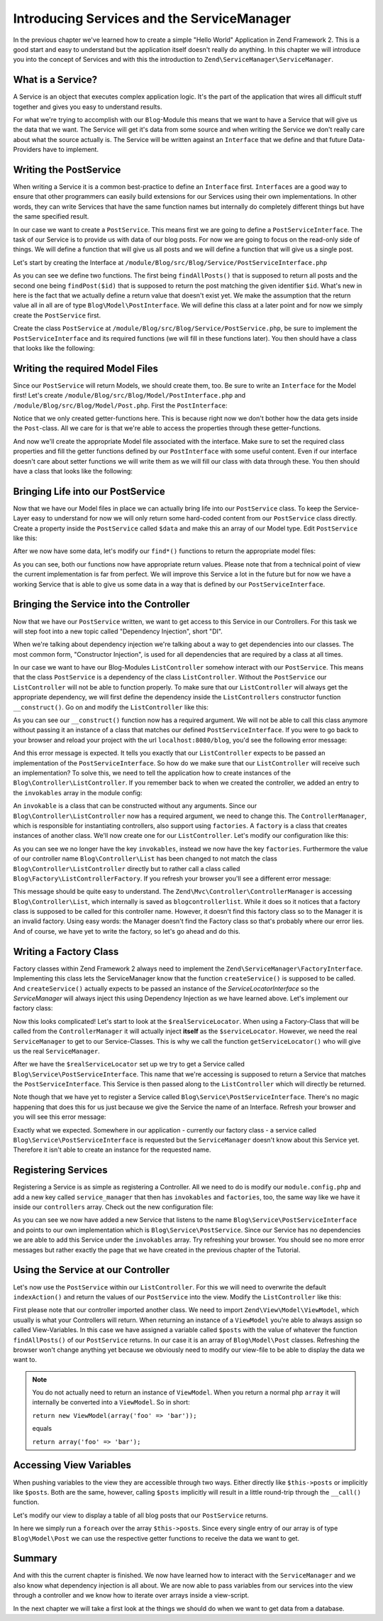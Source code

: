 .. _in-depth-guide.service-and-servicemanager:

Introducing Services and the ServiceManager
===========================================

In the previous chapter we've learned how to create a simple "Hello World" Application in Zend Framework 2. This is a
good start and easy to understand but the application itself doesn't really do anything. In this chapter we will
introduce you into the concept of Services and with this the introduction to ``Zend\ServiceManager\ServiceManager``.

.. _in-depth-guide.service-and-servicemanager.what-is-a-service:

What is a Service?
------------------

A Service is an object that executes complex application logic. It's the part of the application that wires all
difficult stuff together and gives you easy to understand results.

For what we're trying to accomplish with our ``Blog``-Module this means that we want to have a Service that will give
us the data that we want. The Service will get it's data from some source and when writing the Service we don't really
care about what the source actually is. The Service will be written against an ``Interface`` that we define and that
future Data-Providers have to implement.

.. _in-depth-guide.service-and-servicemanager.writing-postservice:

Writing the PostService
-----------------------

When writing a Service it is a common best-practice to define an ``Interface`` first. ``Interfaces`` are a good way to
ensure that other programmers can easily build extensions for our Services using their own implementations. In other
words, they can write Services that have the same function names but internally do completely different things but have
the same specified result.

In our case we want to create a ``PostService``. This means first we are going to define a ``PostServiceInterface``.
The task of our Service is to provide us with data of our blog posts. For now we are going to focus on the read-only
side of things. We will define a function that will give us all posts and we will define a function that will give us a
single post.

Let's start by creating the Interface at ``/module/Blog/src/Blog/Service/PostServiceInterface.php``

.. code-block:: php
   :linenos:

    <?php
    // Filename: /module/Blog/src/Blog/Service/PostServiceInterface.php
    namespace Blog\Service;

    use Blog\Model\PostInterface;

    interface PostServiceInterface
    {
        /**
         * Should return a set of all blog posts that we can iterate over. Single entries of the array are supposed to be
         * implementing \Blog\Model\PostInterface
         *
         * @return array|PostInterface[]
         */
        public function findAllPosts();

        /**
         * Should return a single blog post
         *
         * @param  int $id Identifier of the Post that should be returned
         * @return PostInterface
         */
        public function findPost($id);
    }

As you can see we define two functions. The first being ``findAllPosts()`` that is supposed to return all posts and the
second one being ``findPost($id)`` that is supposed to return the post matching the given identifier ``$id``. What's new
in here is the fact that we actually define a return value that doesn't exist yet. We make the assumption that the
return value all in all are of type ``Blog\Model\PostInterface``. We will define this class at a later point and for
now we simply create the ``PostService`` first.

Create the class ``PostService`` at ``/module/Blog/src/Blog/Service/PostService.php``, be sure to implement the
``PostServiceInterface`` and its required functions (we will fill in these functions later). You then should have a
class that looks like the following:

.. code-block:: php
   :linenos:
   :emphasize-lines: 5,10,18

    <?php
    // Filename: /module/Blog/src/Blog/Service/PostService.php
    namespace Blog\Service;

    class PostService implements PostServiceInterface
    {
        /**
         * {@inheritDoc}
         */
        public function findAllPosts()
        {
            // TODO: Implement findAllPosts() method.
        }

        /**
         * {@inheritDoc}
         */
        public function findPost($id)
        {
            // TODO: Implement findPost() method.
        }
    }

.. _in-depth-guide.service-and-servicemanager.writing-model-files:

Writing the required Model Files
--------------------------------

Since our ``PostService`` will return Models, we should create them, too. Be sure to write an ``Interface`` for the
Model first! Let's create ``/module/Blog/src/Blog/Model/PostInterface.php`` and ``/module/Blog/src/Blog/Model/Post.php``.
First the ``PostInterface``:

.. code-block:: php
   :linenos:

    <?php
    // Filename: /module/Blog/src/Blog/Model/PostInterface.php
    namespace Blog\Model;

    interface PostInterface
    {
        /**
         * Will return the ID of the blog post
         *
         * @return int
         */
        public function getId();

        /**
         * Will return the TITLE of the blog post
         *
         * @return string
         */
        public function getTitle();

        /**
         * Will return the TEXT of the blog post
         *
         * @return string
         */
        public function getText();
    }

Notice that we only created getter-functions here. This is because right now we don't bother how the data gets inside
the ``Post``-class. All we care for is that we're able to access the properties through these getter-functions.

And now we'll create the appropriate Model file associated with the interface. Make sure to set the required class
properties and fill the getter functions defined by our ``PostInterface`` with some useful content. Even if our interface
doesn't care about setter functions we will write them as we will fill our class with data through these. You then
should have a class that looks like the following:

.. code-block:: php
   :linenos:
   :emphasize-lines: 5

    <?php
    // Filename: /module/Blog/src/Blog/Model/Post.php
    namespace Blog\Model;

    class Post implements PostInterface
    {
        /**
         * @var int
         */
        protected $id;

        /**
         * @var string
         */
        protected $title;

        /**
         * @var string
         */
        protected $text;

        /**
         * {@inheritDoc}
         */
        public function getId()
        {
            return $this->id;
        }

        /**
         * @param int $id
         */
        public function setId($id)
        {
            $this->id = $id;
        }

        /**
         * {@inheritDoc}
         */
        public function getTitle()
        {
            return $this->title;
        }

        /**
         * @param string $title
         */
        public function setTitle($title)
        {
            $this->title = $title;
        }

        /**
         * {@inheritDoc}
         */
        public function getText()
        {
            return $this->text;
        }

        /**
         * @param string $text
         */
        public function setText($text)
        {
            $this->text = $text;
        }
    }

.. _in-depth-guide.service-and-servicemanager.bringing-life-into-postservice:

Bringing Life into our PostService
----------------------------------

Now that we have our Model files in place we can actually bring life into our ``PostService`` class. To keep the
Service-Layer easy to understand for now we will only return some hard-coded content from our ``PostService`` class directly. Create
a property inside the ``PostService`` called ``$data`` and make this an array of our Model type. Edit ``PostService`` like
this:

.. code-block:: php
   :linenos:
   :emphasize-lines: 7-33

    <?php
    // Filename: /module/Blog/src/Blog/Service/PostService.php
    namespace Blog\Service;

    class PostService implements PostServiceInterface
    {
        protected $data = array(
            array(
                'id'    => 1,
                'title' => 'Hello World #1',
                'text'  => 'This is our first blog post!'
            ),
            array(
                'id'     => 2,
                'title' => 'Hello World #2',
                'text'  => 'This is our second blog post!'
            ),
            array(
                'id'     => 3,
                'title' => 'Hello World #3',
                'text'  => 'This is our third blog post!'
            ),
            array(
                'id'     => 4,
                'title' => 'Hello World #4',
                'text'  => 'This is our fourth blog post!'
            ),
            array(
                'id'     => 5,
                'title' => 'Hello World #5',
                'text'  => 'This is our fifth blog post!'
            )
        );

        /**
         * {@inheritDoc}
         */
        public function findAllPosts()
        {
            // TODO: Implement findAllPosts() method.
        }

        /**
         * {@inheritDoc}
         */
        public function findPost($id)
        {
            // TODO: Implement findPost() method.
        }
    }

After we now have some data, let's modify our ``find*()`` functions to return the appropriate model files:

.. code-block:: php
   :linenos:
   :emphasize-lines: 42-48, 56-63

    <?php
    // Filename: /module/Blog/src/Blog/Service/PostService.php
    namespace Blog\Service;

    use Blog\Model\Post;

    class PostService implements PostServiceInterface
    {
        protected $data = array(
            array(
                'id'    => 1,
                'title' => 'Hello World #1',
                'text'  => 'This is our first blog post!'
            ),
            array(
                'id'     => 2,
                'title' => 'Hello World #2',
                'text'  => 'This is our second blog post!'
            ),
            array(
                'id'     => 3,
                'title' => 'Hello World #3',
                'text'  => 'This is our third blog post!'
            ),
            array(
                'id'     => 4,
                'title' => 'Hello World #4',
                'text'  => 'This is our fourth blog post!'
            ),
            array(
                'id'     => 5,
                'title' => 'Hello World #5',
                'text'  => 'This is our fifth blog post!'
            )
        );

        /**
         * {@inheritDoc}
         */
        public function findAllPosts()
        {
            $allPosts = array();

            foreach ($this->data as $index => $post) {
                $allPosts[] = $this->findPost($index);
            }

            return $allPosts;
        }

        /**
         * {@inheritDoc}
         */
        public function findPost($id)
        {
            $postData = $this->data[$id];

            $model = new Post();
            $model->setId($postData['id']);
            $model->setTitle($postData['title']);
            $model->setText($postData['text']);

            return $model;
        }
    }

As you can see, both our functions now have appropriate return values. Please note that from a technical point of view
the current implementation is far from perfect. We will improve this Service a lot in the future but for now we have
a working Service that is able to give us some data in a way that is defined by our ``PostServiceInterface``.

.. _in-depth-guide.service-and-servicemanager.bringing-service-into-controller:

Bringing the Service into the Controller
----------------------------------------

Now that we have our ``PostService`` written, we want to get access to this Service in our Controllers. For this task
we will step foot into a new topic called "Dependency Injection", short "DI".

When we're talking about dependency injection we're talking about a way to get dependencies into our classes. The most
common form, "Constructor Injection", is used for all dependencies that are required by a class at all times.

In our case we want to have our Blog-Modules ``ListController`` somehow interact with our ``PostService``. This means
that the class ``PostService`` is a dependency of the class ``ListController``. Without the ``PostService`` our
``ListController`` will not be able to function properly. To make sure that our ``ListController`` will always get the
appropriate dependency, we will first define the dependency inside the ``ListControllers`` constructor function
``__construct()``. Go on and modify the ``ListController`` like this:

.. code-block:: php
   :linenos:
   :emphasize-lines: 5, 8, 13, 15-18

    <?php
    // Filename: /module/Blog/src/Blog/Controller/ListController.php
    namespace Blog\Controller;

    use Blog\Service\PostServiceInterface;
    use Zend\Mvc\Controller\AbstractActionController;

    class ListController extends AbstractActionController
    {
        /**
         * @var \Blog\Service\PostServiceInterface
         */
        protected $postService;

        public function __construct(PostServiceInterface $postService)
        {
            $this->postService = $postService;
        }
    }

As you can see our ``__construct()`` function now has a required argument. We will not be able to call this class anymore
without passing it an instance of a class that matches our defined ``PostServiceInterface``. If you were to go back to
your browser and reload your project with the url ``localhost:8080/blog``, you'd see the following error message:

.. code-block:: text
   :linenos:

    ( ! ) Catchable fatal error: Argument 1 passed to Blog\Controller\ListController::__construct()
          must be an instance of Blog\Service\PostServiceInterface, none given,
          called in {libraryPath}\Zend\ServiceManager\AbstractPluginManager.php on line {lineNumber}
          and defined in \module\Blog\src\Blog\Controller\ListController.php on line 15

And this error message is expected. It tells you exactly that our ``ListController`` expects to be passed an implementation
of the ``PostServiceInterface``. So how do we make sure that our ``ListController`` will receive such an implementation?
To solve this, we need to tell the application how to create instances of the ``Blog\Controller\ListController``. If you
remember back to when we created the controller, we added an entry to the ``invokables`` array in the module config:

.. code-block:: php
   :linenos:
   :emphasize-lines: 6-8

    <?php
    // Filename: /module/Blog/config/module.config.php
    return array(
        'view_manager' => array( /** ViewManager Config */ ),
        'controllers'  => array(
            'invokables' => array(
                'Blog\Controller\List' => 'Blog\Controller\ListController'
            )
        ),
        'router' => array( /** Router Config */ )
    );

An ``invokable`` is a class that can be constructed without any arguments. Since our ``Blog\Controller\ListController``
now has a required argument, we need to change this. The ``ControllerManager``, which is responsible for instantiating
controllers, also support using ``factories``. A ``factory`` is a class that creates instances of another class.
We'll now create one for our ``ListController``. Let's modify our configuration like this:


.. code-block:: php
   :linenos:
   :emphasize-lines: 6-8

    <?php
    // Filename: /module/Blog/config/module.config.php
    return array(
        'view_manager' => array( /** ViewManager Config */ ),
        'controllers'  => array(
            'factories' => array(
                'Blog\Controller\List' => 'Blog\Factory\ListControllerFactory'
            )
        ),
        'router' => array( /** Router Config */ )
    );

As you can see we no longer have the key ``invokables``, instead we now have the key ``factories``. Furthermore the value
of our controller name ``Blog\Controller\List`` has been changed to not match the class ``Blog\Controller\ListController``
directly but to rather call a class called ``Blog\Factory\ListControllerFactory``. If you refresh your browser
you'll see a different error message:

.. code-block:: html
   :linenos:

    An error occurred
    An error occurred during execution; please try again later.

    Additional information:
    Zend\ServiceManager\Exception\ServiceNotCreatedException

    File:
    {libraryPath}\Zend\ServiceManager\AbstractPluginManager.php:{lineNumber}

    Message:
    While attempting to create blogcontrollerlist(alias: Blog\Controller\List) an invalid factory was registered for this instance type.

This message should be quite easy to understand. The ``Zend\Mvc\Controller\ControllerManager``
is accessing ``Blog\Controller\List``, which internally is saved as ``blogcontrollerlist``. While it does so it notices
that a factory class is supposed to be called for this controller name. However, it doesn't find this factory class so
to the Manager it is an invalid factory. Using easy words: the Manager doesn't find the Factory class so that's probably
where our error lies. And of course, we have yet to write the factory, so let's go ahead and do this.

.. _in-depth-guide.service-and-servicemanager.writing-factory-class:

Writing a Factory Class
-----------------------

Factory classes within Zend Framework 2 always need to implement the ``Zend\ServiceManager\FactoryInterface``.
Implementing this class lets the ServiceManager know that the function ``createService()`` is supposed to be called. And
``createService()`` actually expects to be passed an instance of the `ServiceLocatorInterface` so the `ServiceManager` will
always inject this using Dependency Injection as we have learned above. Let's implement our factory class:

.. code-block:: php
   :linenos:

    <?php
    // Filename: /module/Blog/src/Blog/Factory/ListControllerFactory.php
    namespace Blog\Factory;

    use Blog\Controller\ListController;
    use Zend\ServiceManager\FactoryInterface;
    use Zend\ServiceManager\ServiceLocatorInterface;

    class ListControllerFactory implements FactoryInterface
    {
        /**
         * Create service
         *
         * @param ServiceLocatorInterface $serviceLocator
         *
         * @return mixed
         */
        public function createService(ServiceLocatorInterface $serviceLocator)
        {
            $realServiceLocator = $serviceLocator->getServiceLocator();
            $postService        = $realServiceLocator->get('Blog\Service\PostServiceInterface');

            return new ListController($postService);
        }
    }

Now this looks complicated! Let's start to look at the ``$realServiceLocator``. When using a Factory-Class that will be
called from the ``ControllerManager`` it will actually inject **itself** as the ``$serviceLocator``. However, we need the real
``ServiceManager`` to get to our Service-Classes. This is why we call the function ``getServiceLocator()`` who will give us
the real ``ServiceManager``.

After we have the ``$realServiceLocator`` set up we try to get a Service called ``Blog\Service\PostServiceInterface``.
This name that we're accessing is supposed to return a Service that matches the ``PostServiceInterface``. This Service
is then passed along to the ``ListController`` which will directly be returned.

Note though that we have yet to register a Service called ``Blog\Service\PostServiceInterface``. There's no magic
happening that does this for us just because we give the Service the name of an Interface. Refresh your browser and you
will see this error message:

.. code-block:: text
   :linenos:

    An error occurred
    An error occurred during execution; please try again later.

    Additional information:
    Zend\ServiceManager\Exception\ServiceNotFoundException

    File:
    {libraryPath}\Zend\ServiceManager\ServiceManager.php:{lineNumber}

    Message:
    Zend\ServiceManager\ServiceManager::get was unable to fetch or create an instance for Blog\Service\PostServiceInterface

Exactly what we expected. Somewhere in our application - currently our factory class - a service called
``Blog\Service\PostServiceInterface`` is requested but the ``ServiceManager`` doesn't know about this Service yet.
Therefore it isn't able to create an instance for the requested name.

.. _in-depth-guide.service-and-servicemanager.registering-services:

Registering Services
--------------------

Registering a Service is as simple as registering a Controller. All we need to do is modify our ``module.config.php`` and
add a new key called ``service_manager`` that then has ``invokables`` and ``factories``, too, the same way like we have it
inside our ``controllers`` array. Check out the new configuration file:

.. code-block:: php
   :linenos:
   :emphasize-lines: 4-8

    <?php
    // Filename: /module/Blog/config/module.config.php
    return array(
        'service_manager' => array(
            'invokables' => array(
                'Blog\Service\PostServiceInterface' => 'Blog\Service\PostService'
            )
        ),
        'view_manager' => array( /** View Manager Config */ ),
        'controllers'  => array( /** Controller Config */ ),
        'router'       => array( /** Router Config */ )
    );

As you can see we now have added a new Service that listens to the name ``Blog\Service\PostServiceInterface`` and
points to our own implementation which is ``Blog\Service\PostService``. Since our Service has no dependencies we are
able to add this Service under the ``invokables`` array. Try refreshing your browser. You should see no more error
messages but rather exactly the page that we have created in the previous chapter of the Tutorial.

.. _in-depth-guide.service-and-servicemanager.using-service-at-controller:

Using the Service at our Controller
-----------------------------------

Let's now use the ``PostService`` within our ``ListController``. For this we will need to overwrite the default
``indexAction()`` and return the values of our ``PostService`` into the view. Modify the ``ListController`` like this:

.. code-block:: php
   :linenos:
   :emphasize-lines: 6, 23-25

    <?php
    // Filename: /module/Blog/src/Blog/Controller/ListController.php
    namespace Blog\Controller;

    use Blog\Service\PostServiceInterface;
    use Zend\Mvc\Controller\AbstractActionController;
    use Zend\View\Model\ViewModel;

    class ListController extends AbstractActionController
    {
        /**
         * @var \Blog\Service\PostServiceInterface
         */
        protected $postService;

        public function __construct(PostServiceInterface $postService)
        {
            $this->postService = $postService;
        }

        public function indexAction()
        {
            return new ViewModel(array(
                'posts' => $this->postService->findAllPosts()
            ));
        }
    }

First please note that our controller imported another class. We need to import ``Zend\View\Model\ViewModel``, which
usually is what your Controllers will return. When returning an instance of a ``ViewModel`` you're able to always
assign so called View-Variables. In this case we have assigned a variable called ``$posts`` with the value of whatever
the function ``findAllPosts()`` of our ``PostService`` returns. In our case it is an array of ``Blog\Model\Post`` classes.
Refreshing the browser won't change anything yet because we obviously need to modify our view-file to be able to display
the data we want to.

.. note::

    You do not actually need to return an instance of ``ViewModel``. When you return a normal php ``array`` it will
    internally be converted into a ``ViewModel``. So in short:

    ``return new ViewModel(array('foo' => 'bar'));``

    equals

    ``return array('foo' => 'bar');``


.. _in-depth-guide.service-and-servicemanager.accessing-view-variables:

Accessing View Variables
------------------------

When pushing variables to the view they are accessible through two ways. Either directly like ``$this->posts`` or
implicitly like ``$posts``. Both are the same, however, calling ``$posts`` implicitly will result in a little round-trip
through the ``__call()`` function.

Let's modify our view to display a table of all blog posts that our ``PostService`` returns.

.. code-block:: php
   :linenos:
   :emphasize-lines: 13, 15-17, 19

    <!-- Filename: /module/Blog/view/blog/list/index.phtml -->
    <h1>Blog</h1>

    <?php foreach ($this->posts as $post): ?>
    <article>
        <h1 id="post<?= $post->getId() ?>"><?= $post->getTitle() ?></h1>
        <p>
            <?= $post->getText() ?>
        </p>
    </article>
    <?php endforeach ?>

In here we simply run a ``foreach`` over the array ``$this->posts``. Since every
single entry of our array is of type ``Blog\Model\Post`` we can use the respective getter functions to receive the data
we want to get.

.. _in-depth-guide.service-and-servicemanager.summary:

Summary
-------

And with this the current chapter is finished. We now have learned how to interact with the ``ServiceManager`` and we
also know what dependency injection is all about. We are now able to pass variables from our services into the view
through a controller and we know how to iterate over arrays inside a view-script.

In the next chapter we will take a first look at the things we should do when we want to get data from a database.
